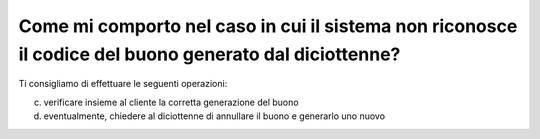 Come mi comporto nel caso in cui il sistema non riconosce il codice del buono generato dal diciottenne?
=======================================================================================================

Ti consigliamo di effettuare le seguenti operazioni:

c. verificare insieme al cliente la corretta generazione del buono
d. eventualmente, chiedere al diciottenne di annullare il buono e generarlo uno nuovo